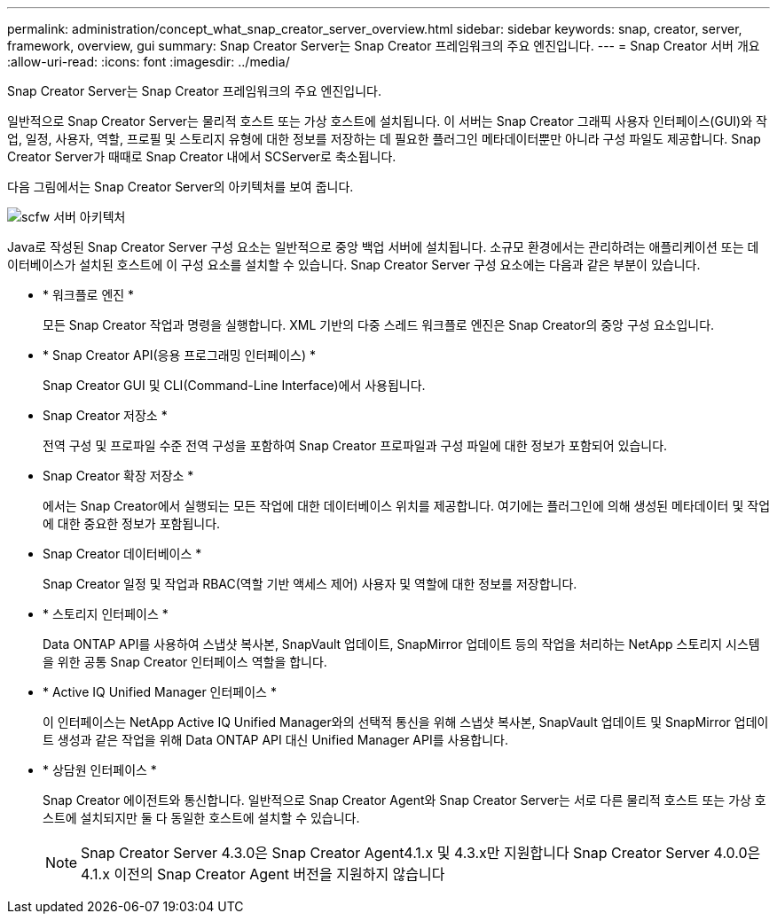---
permalink: administration/concept_what_snap_creator_server_overview.html 
sidebar: sidebar 
keywords: snap, creator, server, framework, overview, gui 
summary: Snap Creator Server는 Snap Creator 프레임워크의 주요 엔진입니다. 
---
= Snap Creator 서버 개요
:allow-uri-read: 
:icons: font
:imagesdir: ../media/


[role="lead"]
Snap Creator Server는 Snap Creator 프레임워크의 주요 엔진입니다.

일반적으로 Snap Creator Server는 물리적 호스트 또는 가상 호스트에 설치됩니다. 이 서버는 Snap Creator 그래픽 사용자 인터페이스(GUI)와 작업, 일정, 사용자, 역할, 프로필 및 스토리지 유형에 대한 정보를 저장하는 데 필요한 플러그인 메타데이터뿐만 아니라 구성 파일도 제공합니다. Snap Creator Server가 때때로 Snap Creator 내에서 SCServer로 축소됩니다.

다음 그림에서는 Snap Creator Server의 아키텍처를 보여 줍니다.

image::../media/scfw_server_architecture.gif[scfw 서버 아키텍처]

Java로 작성된 Snap Creator Server 구성 요소는 일반적으로 중앙 백업 서버에 설치됩니다. 소규모 환경에서는 관리하려는 애플리케이션 또는 데이터베이스가 설치된 호스트에 이 구성 요소를 설치할 수 있습니다. Snap Creator Server 구성 요소에는 다음과 같은 부분이 있습니다.

* * 워크플로 엔진 *
+
모든 Snap Creator 작업과 명령을 실행합니다. XML 기반의 다중 스레드 워크플로 엔진은 Snap Creator의 중앙 구성 요소입니다.

* * Snap Creator API(응용 프로그래밍 인터페이스) *
+
Snap Creator GUI 및 CLI(Command-Line Interface)에서 사용됩니다.

* Snap Creator 저장소 *
+
전역 구성 및 프로파일 수준 전역 구성을 포함하여 Snap Creator 프로파일과 구성 파일에 대한 정보가 포함되어 있습니다.

* Snap Creator 확장 저장소 *
+
에서는 Snap Creator에서 실행되는 모든 작업에 대한 데이터베이스 위치를 제공합니다. 여기에는 플러그인에 의해 생성된 메타데이터 및 작업에 대한 중요한 정보가 포함됩니다.

* Snap Creator 데이터베이스 *
+
Snap Creator 일정 및 작업과 RBAC(역할 기반 액세스 제어) 사용자 및 역할에 대한 정보를 저장합니다.

* * 스토리지 인터페이스 *
+
Data ONTAP API를 사용하여 스냅샷 복사본, SnapVault 업데이트, SnapMirror 업데이트 등의 작업을 처리하는 NetApp 스토리지 시스템을 위한 공통 Snap Creator 인터페이스 역할을 합니다.

* * Active IQ Unified Manager 인터페이스 *
+
이 인터페이스는 NetApp Active IQ Unified Manager와의 선택적 통신을 위해 스냅샷 복사본, SnapVault 업데이트 및 SnapMirror 업데이트 생성과 같은 작업을 위해 Data ONTAP API 대신 Unified Manager API를 사용합니다.

* * 상담원 인터페이스 *
+
Snap Creator 에이전트와 통신합니다. 일반적으로 Snap Creator Agent와 Snap Creator Server는 서로 다른 물리적 호스트 또는 가상 호스트에 설치되지만 둘 다 동일한 호스트에 설치할 수 있습니다.

+

NOTE: Snap Creator Server 4.3.0은 Snap Creator Agent4.1.x 및 4.3.x만 지원합니다 Snap Creator Server 4.0.0은 4.1.x 이전의 Snap Creator Agent 버전을 지원하지 않습니다


